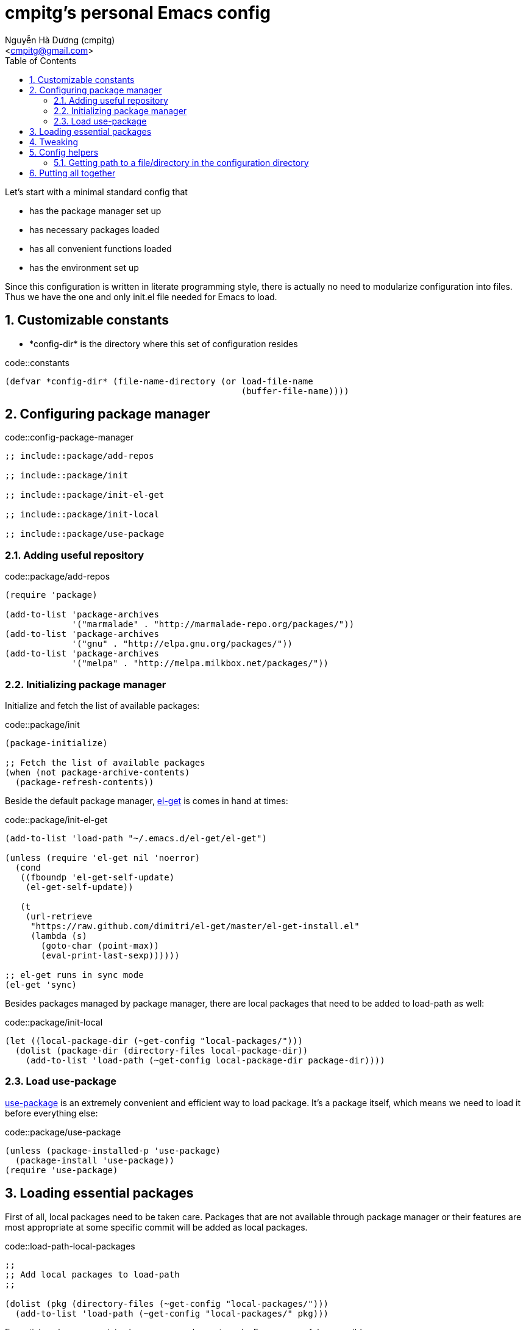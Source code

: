 = cmpitg's personal Emacs config
:Author: Nguyễn Hà Dương (cmpitg)
:Email: <cmpitg@gmail.com>
:toc: left
:toclevels: 4
:numbered:
:icons: font
:source-highlighter: pygments
:pygments-css: class
:imagesdirs: assets/images

// $ ulqui generate-html --from . --to docs

Let's start with a minimal standard config that

* has the package manager set up
* has necessary packages loaded
* has all convenient functions loaded
* has the environment set up

Since this configuration is written in literate programming style, there is
actually no need to modularize configuration into files.  Thus we have the one
and only +init.el+ file needed for Emacs to load.

== Customizable constants

* +*config-dir*+ is the directory where this set of configuration resides

.code::constants
[source,lisp,linenums]
----
(defvar *config-dir* (file-name-directory (or load-file-name
                                              (buffer-file-name))))

----

== Configuring package manager

.code::config-package-manager
[source,lisp,linenums]
----
;; include::package/add-repos

;; include::package/init

;; include::package/init-el-get

;; include::package/init-local

;; include::package/use-package
----

=== Adding useful repository

.code::package/add-repos
[source,lisp,linenums]
----
(require 'package)

(add-to-list 'package-archives
             '("marmalade" . "http://marmalade-repo.org/packages/"))
(add-to-list 'package-archives
             '("gnu" . "http://elpa.gnu.org/packages/"))
(add-to-list 'package-archives
             '("melpa" . "http://melpa.milkbox.net/packages/"))

----

=== Initializing package manager

Initialize and fetch the list of available packages:

.code::package/init
[source,lisp,linenums]
----
(package-initialize)

;; Fetch the list of available packages
(when (not package-archive-contents)
  (package-refresh-contents))
----

Beside the default package manager, https://github.com/dimitri/el-get[el-get]
is comes in hand at times:

.code::package/init-el-get
[source,lisp,linenums]
----
(add-to-list 'load-path "~/.emacs.d/el-get/el-get")

(unless (require 'el-get nil 'noerror)
  (cond
   ((fboundp 'el-get-self-update)
    (el-get-self-update))

   (t
    (url-retrieve
     "https://raw.github.com/dimitri/el-get/master/el-get-install.el"
     (lambda (s)
       (goto-char (point-max))
       (eval-print-last-sexp))))))

;; el-get runs in sync mode
(el-get 'sync)

----

Besides packages managed by package manager, there are local packages that
need to be added to +load-path+ as well:

.code::package/init-local
[source,lisp,linenums]
----
(let ((local-package-dir (~get-config "local-packages/")))
  (dolist (package-dir (directory-files local-package-dir))
    (add-to-list 'load-path (~get-config local-package-dir package-dir))))

----

=== Load +use-package+

https://github.com/jwiegley/use-package[+use-package+] is an extremely
convenient and efficient way to load package.  It's a package itself, which
means we need to load it before everything else:

.code::package/use-package
[source,lisp,linenums]
----
(unless (package-installed-p 'use-package)
  (package-install 'use-package))
(require 'use-package)

----


== Loading essential packages

First of all, local packages need to be taken care.  Packages that are not
available through package manager or their features are most appropriate at
some specific commit will be added as local packages.

.code::load-path-local-packages
[source,lisp,linenums]
----
;;
;; Add local packages to load-path
;;

(dolist (pkg (directory-files (~get-config "local-packages/")))
  (add-to-list 'load-path (~get-config "local-packages/" pkg)))

----


Essential packages are minimal necessary packages to make Emacs as useful as
possible.

.code::load-essential-packages
[source,lisp,linenums]
----
;;
;; Modern list processing library
;;

(use-package dash
  :ensure dash
  :config (dash-enable-font-lock))

;;
;; Hashtable
;;

(use-package ht
  :ensure ht)

;;
;; String processing
;;

(use-package s
  :ensure s)

;;
;; File/filesystem library
;;

(use-package f
  :ensure f)

;;
;; Smart completion framework
;;

(use-package helm-config
  :ensure helm
  :config (use-package helm))

;;
;; Various actions with 'thing' at current cursor
;;

(use-package thingatpt
  :ensure thingatpt)

;;
;; Multiple cursors
;;

(use-package multiple-cursors
  :ensure multiple-cursors)

;;
;; Expand region
;;

(use-package expand-region
  :ensure expand-region
  :commands er/expand-region)

;;
;; Live function signature at echo area
;;

(use-package eldoc
  :ensure eldoc)

;;
;; Better popup window management
;;

(use-package popwin
  :ensure popwin)

;;
;; Enhanced file management with Dired
;;

(use-package dired+
  :ensure dired+)

;;
;; Support for tar
;;

(use-package tar-mode
  :ensure tar-mode)

;;
;; Save and restore current editing point
;;

(use-package saveplace
  :ensure saveplace)

;;
;; Color theme
;;

(use-package color-theme
  :ensure color-theme)

;;
;; Smoother scrolling
;;

(use-package smooth-scrolling
  :ensure smooth-scrolling)

;;
;; Better ido
;;

(use-package flx-ido
  :ensure flx-ido)

;;
;; Jump between occurrences of a symbol
;;

(use-package smartscan
  :ensure smartscan)

;;
;; Better M-x
;;

(use-package smex
  :ensure smex)

;;
;; Find file with fuzzy matching
;;

(use-package fiplr
  :ensure fiplr)

;;
;; Editable Ack
;;

(use-package wgrep-ack
  :ensure wgrep-ack)

;;
;; Browsable kill ring
;;

(use-package browse-kill-ring
  :ensure browse-kill-ring)

;;
;; Simple tabbar
;;

(use-package tabbar-ruler
  :ensure tabbar-ruler)

;;
;; Async eval
;;

(el-get-install 'later-do)
(use-package later-do)

;;
;; Multiple scratch buffers
;;

(el-get-install 'multi-scratch)
(use-package multi-scratch)

;;
;; Manipulating Firefox/Thunderbird
;;

(el-get-install 'moz-repl)
(use-package moz)

;;
;; Display trailing whitespace
;;

(el-get-install 'whitespace)
(use-package whitespace
  :commands whitespace-mode)

;;
;; En/decoding JSON
;;

(el-get-install 'json-mode)
(use-package json-mode)

----



== Tweaking

.code::tweak
[source,lisp,linenums]
----
(defvar *electrify-return-match*
  "[\]\)]"
  ;; "[\]}\)\"]"
  "If this regexp matches the text after the cursor, do an
\"electric\" return.")
----


== Config helpers

.code::config-helpers
[source,lisp,linenums]
----
;; include::config-helpers/get-path
----


=== Getting path to a file/directory in the configuration directory

.code::config-helpers/get-path
[source,lisp,linenums]
----
(defun ~get-config (&rest paths)
  "Returns path to a config file or directory."
  (apply 'concat *config-dir* paths))

----

== Putting all together

Here is our +init.el+ after putting all things together:

.file::src/init.el
[source,lisp,linenums]
----
;; include::constants

;; include::config-helpers

;; include::config-package-manager

;; include::load-path-local-packages

;; include::load-essential-packages

;; include::tweak

;; (load "/m/src/emacs-cmpitg-rewrite/old/init-essential-packages.el")
----

